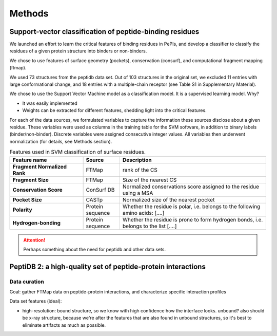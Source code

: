 ========
Methods
========

.. _methods-svm:

Support-vector classification of peptide-binding residues
----------------------------------------------------------

We launched an effort to learn the critical features of binding 
residues in PePIs, and develop a classifier to classify the residues
of a given protein structure into binders or non-binders.

We chose to use features of surface geometry (pockets), conservation
(consurf), and computational fragment mapping (ftmap).

We used 73 structures from the peptidb data set.
Out of 103 structures in the original set, we excluded 11 entries with
large conformational change, and 18 entries with a multiple-chain
receptor (see Table S1 in Supplementary Material).

We chose to use the Support Vector Machine model as a classification
model. It is a supervised learning model.
Why?

* It was easily implemented
* Weights can be extracted for different features, shedding light into
  the critical features.


For each of the data sources, we formulated variables to capture the
information these sources disclose about a given residue.
These variables were used as columns in the training table for the SVM
software, in addition to binary labels (binder/non-binder).
Discrete variables were assigned consecutive integer values.
All variables then underwent normalization (for details, see Methods
section).

.. _table-svm-features:

.. list-table:: Features used in SVM classification of surface residues.
    :stub-columns: 1
    :header-rows: 1
    :widths: 2 1 4

    * - Feature name
      - Source
      - Description
    * - Fragment Normalized Rank
      - FTMap
      - rank of the CS
    * - Fragment Size
      - FTMap
      - Size of the nearest CS
    * - Conservation Score
      - ConSurf DB
      - Normalized conservations score assigned to
        the residue using a MSA
    * - Pocket Size
      - CASTp
      - Normalized size of the nearest pocket
    * - Polarity
      - Protein sequence
      - Whether the residue is polar, i.e. belongs to the following
        amino acids: [....]
    * - Hydrogen-bonding
      - Protein sequence
      - Whether the residue is prone to form hydrogen bonds,
        i.e. belongs to the list [....]


.. attention::
    Perhaps something about the need for peptidb and other data sets.

PeptiDB 2: a high-quality set of peptide-protein interactions
--------------------------------------------------------------

Data curation
~~~~~~~~~~~~~~~

Goal: gather FTMap data on peptide-protein interactions, and
characterize specific interaction profiles

Data set features (ideal):

* high-resolution: bound structure, so we know with high confidence
  how the interface looks. unbound? also should be x-ray structure,
  because we're after the features that are also found in unbound
  structures, so it's best to eliminate artifacts as much as possible.


